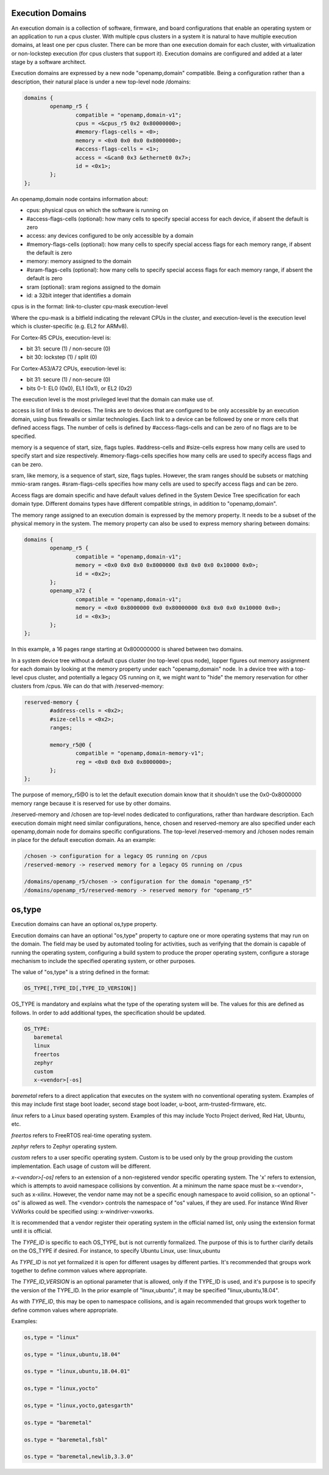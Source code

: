 Execution Domains
=================

An execution domain is a collection of software, firmware, and board
configurations that enable an operating system or an application to run
a cpus cluster. With multiple cpus clusters in a system it is natural to
have multiple execution domains, at least one per cpus cluster. There
can be more than one execution domain for each cluster, with
virtualization or non-lockstep execution (for cpus clusters that support
it). Execution domains are configured and added at a later stage by a
software architect.

Execution domains are expressed by a new node "openamp,domain"
compatible. Being a configuration rather than a description, their
natural place is under a new top-level node /domains:

.. code-block:: dts

   domains {
           openamp_r5 {
                   compatible = "openamp,domain-v1";
                   cpus = <&cpus_r5 0x2 0x80000000>;
                   #memory-flags-cells = <0>;
                   memory = <0x0 0x0 0x0 0x8000000>;
                   #access-flags-cells = <1>;
                   access = <&can0 0x3 &ethernet0 0x7>;
                   id = <0x1>;
           };
   };

An openamp,domain node contains information about:

- cpus: physical cpus on which the software is running on
- #access-flags-cells (optional): how many cells to specify special access for each
  device, if absent the default is zero
- access: any devices configured to be only accessible by a domain
- #memory-flags-cells (optional): how many cells to specify special
  access flags for each memory range, if absent the default is zero
- memory: memory assigned to the domain
- #sram-flags-cells (optional): how many cells to specify special
  access flags for each memory range, if absent the default is zero
- sram (optional): sram regions assigned to the domain
- id: a 32bit integer that identifies a domain

cpus is in the format: link-to-cluster cpu-mask execution-level

Where the cpu-mask is a bitfield indicating the relevant CPUs in the
cluster, and execution-level is the execution level which is
cluster-specific (e.g. EL2 for ARMv8).

For Cortex-R5 CPUs, execution-level is:

- bit 31: secure (1) / non-secure (0)
- bit 30: lockstep (1) / split (0)

For Cortex-A53/A72 CPUs, execution-level is:

- bit 31: secure (1) / non-secure (0)
- bits 0-1: EL0 (0x0), EL1 (0x1), or EL2 (0x2)

The execution level is the most privileged level that the domain can
make use of.

access is list of links to devices. The links are to devices that are
configured to be only accessible by an execution domain, using bus
firewalls or similar technologies. Each link to a device can be followed
by one or more cells that defined access flags. The number of cells is
defined by #access-flags-cells and can be zero of no flags are to be
specified.

memory is a sequence of start, size, flags tuples. #address-cells and
#size-cells express how many cells are used to specify start and size
respectively. #memory-flags-cells specifies how many cells are used to
specify access flags and can be zero.

sram, like memory, is a sequence of start, size, flags tuples. However,
the sram ranges should be subsets or matching mmio-sram ranges.
#sram-flags-cells specifies how many cells are used to specify access
flags and can be zero.

Access flags are domain specific and have default values defined in
the System Device Tree specification for each domain type. Different
domains types have different compatible strings, in addition to
"openamp,domain".

The memory range assigned to an execution domain is expressed by the
memory property. It needs to be a subset of the physical memory in the
system. The memory property can also be used to express memory sharing
between domains:

.. code-block:: dts

   domains {
           openamp_r5 {
                   compatible = "openamp,domain-v1";
                   memory = <0x0 0x0 0x0 0x8000000 0x8 0x0 0x0 0x10000 0x0>;
                   id = <0x2>;
           };
           openamp_a72 {
                   compatible = "openamp,domain-v1";
                   memory = <0x0 0x8000000 0x0 0x80000000 0x8 0x0 0x0 0x10000 0x0>;
                   id = <0x3>;
           };
   };

In this example, a 16 pages range starting at 0x800000000 is shared
between two domains.

In a system device tree without a default cpus cluster (no top-level
cpus node), lopper figures out memory assignment for each domain by
looking at the memory property under each "openamp,domain" node. In a
device tree with a top-level cpus cluster, and potentially a legacy OS
running on it, we might want to "hide" the memory reservation for other
clusters from /cpus. We can do that with /reserved-memory:

.. code-block:: dts

   reserved-memory {
           #address-cells = <0x2>;
           #size-cells = <0x2>;
           ranges;

           memory_r5@0 {
                   compatible = "openamp,domain-memory-v1";
                   reg = <0x0 0x0 0x0 0x8000000>;
           };
   };

The purpose of memory\_r5@0 is to let the default execution domain know
that it shouldn't use the 0x0-0x8000000 memory range because it is
reserved for use by other domains.

/reserved-memory and /chosen are top-level nodes dedicated to
configurations, rather than hardware description. Each execution domain
might need similar configurations, hence, chosen and reserved-memory are
also specified under each openamp,domain node for domains specific
configurations. The top-level /reserved-memory and /chosen nodes remain in
place for the default execution domain. As an example:

.. code-block:: none

   /chosen -> configuration for a legacy OS running on /cpus
   /reserved-memory -> reserved memory for a legacy OS running on /cpus

   /domains/openamp_r5/chosen -> configuration for the domain "openamp_r5"
   /domains/openamp_r5/reserved-memory -> reserved memory for "openamp_r5"

os,type
=======

Execution domains can have an optional os,type property.

Execution domains can have an optional "os,type" property to capture one
or more operating systems that may run on the domain. The field may be
used by automated tooling for activities, such as verifying that the
domain is capable of running the operating system, configuring a build
system to produce the proper operating system, configure a storage
mechanism to include the specified operating system, or other purposes.

The value of "os,type" is a string defined in the format:

.. code-block:: none

	OS_TYPE[,TYPE_ID[,TYPE_ID_VERSION]]

OS\_TYPE is mandatory and explains what the type of the operating system
will be. The values for this are defined as follows. In order to add
additional types, the specification should be updated.

.. code-block:: none

	OS_TYPE:
	   baremetal
	   linux
	   freertos
	   zephyr
	   custom
	   x-<vendor>[-os]

*baremetal* refers to a direct application that executes on the system
with no conventional operating system. Examples of this may include
first stage boot loader, second stage boot loader, u-boot,
arm-trusted-firmware, etc.

*linux* refers to a Linux based operating system. Examples of this may
include Yocto Project derived, Red Hat, Ubuntu, etc.

*freertos* refers to FreeRTOS real-time operating system.

*zephyr* refers to Zephyr operating system.

*custom* refers to a user specific operating system. Custom is to be
used only by the group providing the custom implementation. Each usage
of custom will be different.

*x-\<vendor\>[-os]* refers to an extension of a non-registered vendor
specific operating system.  The 'x' refers to extension, which is
attempts to avoid namespace collisions by convention. At a minimum the
name space must be x-\<vendor\>, such as x-xilinx.  However, the vendor
name may not be a specific enough namespace to avoid collision, so an
optional "-os" is allowed as well.  The \<vendor\> controls the
namespace of "os" values, if they are used.  For instance Wind River
VxWorks could be specified using: x-windriver-vxworks.

It is recommended that a vendor register their operating system in the
official named list, only using the extension format until it is
official.

The *TYPE_ID* is specific to each OS\_TYPE, but is not currently
formalized. The purpose of this is to further clarify details on the
OS\_TYPE if desired. For instance, to specify Ubuntu Linux, use:
linux,ubuntu

As *TYPE_ID* is not yet formalized it is open for different usages by
different parties. It's recommended that groups work together to define
common values where appropriate.

The *TYPE_ID_VERSION* is an optional parameter that is allowed, only if
the TYPE\_ID is used, and it's purpose is to specify the version of the
TYPE\_ID.  In the prior example of "linux,ubuntu", it may be specified
"linux,ubuntu,18.04".

As with *TYPE_ID*, this may be open to namespace collisions, and is
again recommended that groups work together to define common values
where appropriate.

Examples:

.. code-block:: none

	os,type = "linux"

	os,type = "linux,ubuntu,18.04"

	os.type = "linux,ubuntu,18.04.01"

	os,type = "linux,yocto"

	os,type = "linux,yocto,gatesgarth"

	os.type = "baremetal"

	os.type = "baremetal,fsbl"

	os.type = "baremetal,newlib,3.3.0"
